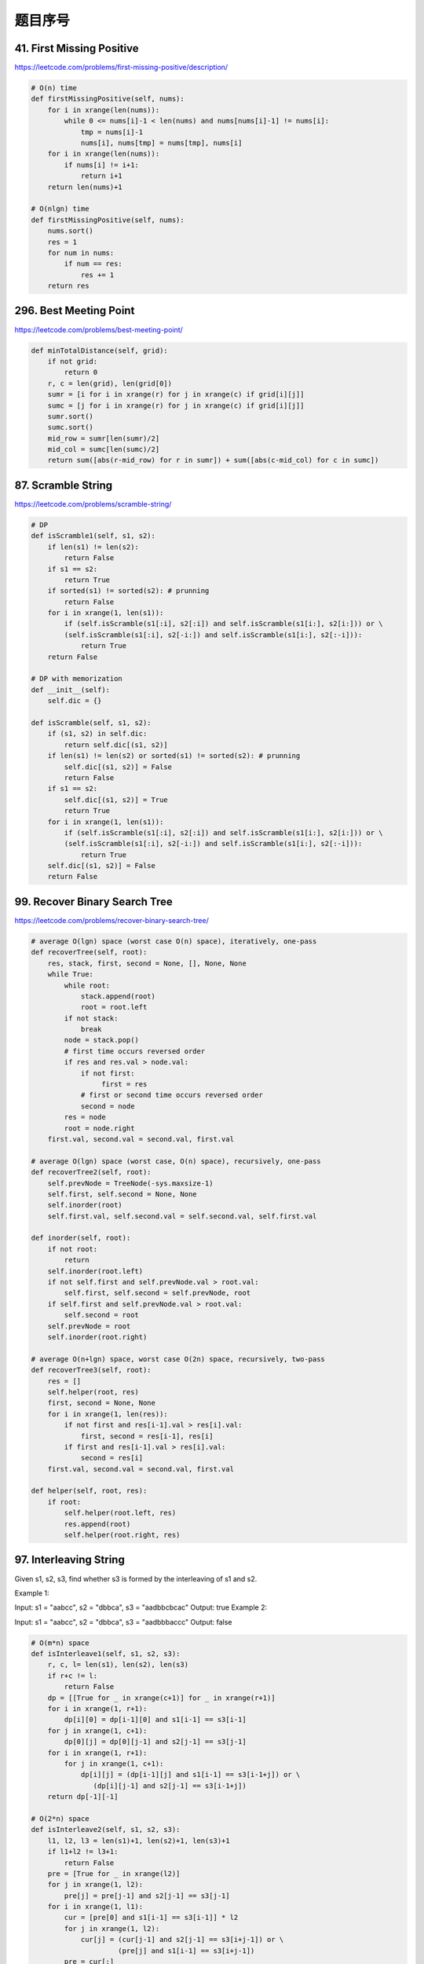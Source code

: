 题目序号
======================================



41. First Missing Positive
--------------------------

https://leetcode.com/problems/first-missing-positive/description/

.. code-block:: python

	# O(n) time
	def firstMissingPositive(self, nums):
	    for i in xrange(len(nums)):
	        while 0 <= nums[i]-1 < len(nums) and nums[nums[i]-1] != nums[i]:
	            tmp = nums[i]-1
	            nums[i], nums[tmp] = nums[tmp], nums[i]
	    for i in xrange(len(nums)):
	        if nums[i] != i+1:
	            return i+1
	    return len(nums)+1
	    
	# O(nlgn) time
	def firstMissingPositive(self, nums):
	    nums.sort()
	    res = 1
	    for num in nums:
	        if num == res:
	            res += 1
	    return res

296. Best Meeting Point
-----------------------

https://leetcode.com/problems/best-meeting-point/

.. code-block:: python

	def minTotalDistance(self, grid):
	    if not grid:
	        return 0
	    r, c = len(grid), len(grid[0])
	    sumr = [i for i in xrange(r) for j in xrange(c) if grid[i][j]]
	    sumc = [j for i in xrange(r) for j in xrange(c) if grid[i][j]]
	    sumr.sort()
	    sumc.sort()
	    mid_row = sumr[len(sumr)/2]
	    mid_col = sumc[len(sumc)/2]
	    return sum([abs(r-mid_row) for r in sumr]) + sum([abs(c-mid_col) for c in sumc])	
		

87. Scramble String
-------------------

https://leetcode.com/problems/scramble-string/

.. code-block:: python

	# DP 
	def isScramble1(self, s1, s2):
	    if len(s1) != len(s2):
	        return False
	    if s1 == s2:
	        return True
	    if sorted(s1) != sorted(s2): # prunning
	        return False
	    for i in xrange(1, len(s1)):
	        if (self.isScramble(s1[:i], s2[:i]) and self.isScramble(s1[i:], s2[i:])) or \
	        (self.isScramble(s1[:i], s2[-i:]) and self.isScramble(s1[i:], s2[:-i])):
	            return True
	    return False
	    
	# DP with memorization
	def __init__(self):
	    self.dic = {}
	    
	def isScramble(self, s1, s2):
	    if (s1, s2) in self.dic:
	        return self.dic[(s1, s2)]
	    if len(s1) != len(s2) or sorted(s1) != sorted(s2): # prunning
	        self.dic[(s1, s2)] = False
	        return False
	    if s1 == s2:
	        self.dic[(s1, s2)] = True
	        return True
	    for i in xrange(1, len(s1)):
	        if (self.isScramble(s1[:i], s2[:i]) and self.isScramble(s1[i:], s2[i:])) or \
	        (self.isScramble(s1[:i], s2[-i:]) and self.isScramble(s1[i:], s2[:-i])):
	            return True
	    self.dic[(s1, s2)] = False
	    return False	

99. Recover Binary Search Tree
------------------------------

https://leetcode.com/problems/recover-binary-search-tree/


.. code-block:: python

	# average O(lgn) space (worst case O(n) space), iteratively, one-pass
	def recoverTree(self, root):
	    res, stack, first, second = None, [], None, None
	    while True:
	        while root:
	            stack.append(root)
	            root = root.left
	        if not stack:
	            break 
	        node = stack.pop()
	        # first time occurs reversed order
	        if res and res.val > node.val:
	            if not first:
	                 first = res
	            # first or second time occurs reversed order
	            second = node
	        res = node
	        root = node.right
	    first.val, second.val = second.val, first.val
	 
	# average O(lgn) space (worst case, O(n) space), recursively, one-pass 
	def recoverTree2(self, root):
	    self.prevNode = TreeNode(-sys.maxsize-1)
	    self.first, self.second = None, None
	    self.inorder(root)
	    self.first.val, self.second.val = self.second.val, self.first.val
	    
	def inorder(self, root):
	    if not root:
	        return 
	    self.inorder(root.left)
	    if not self.first and self.prevNode.val > root.val:
	        self.first, self.second = self.prevNode, root
	    if self.first and self.prevNode.val > root.val:
	        self.second = root
	    self.prevNode = root
	    self.inorder(root.right)
	    
	# average O(n+lgn) space, worst case O(2n) space, recursively, two-pass
	def recoverTree3(self, root):
	    res = []
	    self.helper(root, res)
	    first, second = None, None
	    for i in xrange(1, len(res)):
	        if not first and res[i-1].val > res[i].val:
	            first, second = res[i-1], res[i]
	        if first and res[i-1].val > res[i].val:
	            second = res[i]
	    first.val, second.val = second.val, first.val
	    
	def helper(self, root, res):
	    if root:
	        self.helper(root.left, res)
	        res.append(root)
	        self.helper(root.right, res)	


97. Interleaving String
-----------------------

Given s1, s2, s3, find whether s3 is formed by the interleaving of s1 and s2.

Example 1:

Input: s1 = "aabcc", s2 = "dbbca", s3 = "aadbbcbcac"
Output: true
Example 2:

Input: s1 = "aabcc", s2 = "dbbca", s3 = "aadbbbaccc"
Output: false


.. code-block:: python

	# O(m*n) space
	def isInterleave1(self, s1, s2, s3):
	    r, c, l= len(s1), len(s2), len(s3)
	    if r+c != l:
	        return False
	    dp = [[True for _ in xrange(c+1)] for _ in xrange(r+1)]
	    for i in xrange(1, r+1):
	        dp[i][0] = dp[i-1][0] and s1[i-1] == s3[i-1]
	    for j in xrange(1, c+1):
	        dp[0][j] = dp[0][j-1] and s2[j-1] == s3[j-1]
	    for i in xrange(1, r+1):
	        for j in xrange(1, c+1):
	            dp[i][j] = (dp[i-1][j] and s1[i-1] == s3[i-1+j]) or \
	               (dp[i][j-1] and s2[j-1] == s3[i-1+j])
	    return dp[-1][-1]

	# O(2*n) space
	def isInterleave2(self, s1, s2, s3):
	    l1, l2, l3 = len(s1)+1, len(s2)+1, len(s3)+1
	    if l1+l2 != l3+1:
	        return False
	    pre = [True for _ in xrange(l2)]
	    for j in xrange(1, l2):
	        pre[j] = pre[j-1] and s2[j-1] == s3[j-1]
	    for i in xrange(1, l1):
	        cur = [pre[0] and s1[i-1] == s3[i-1]] * l2
	        for j in xrange(1, l2):
	            cur[j] = (cur[j-1] and s2[j-1] == s3[i+j-1]) or \
	                     (pre[j] and s1[i-1] == s3[i+j-1])
	        pre = cur[:]
	    return pre[-1]

	# O(n) space
	def isInterleave3(self, s1, s2, s3):
	    r, c, l= len(s1), len(s2), len(s3)
	    if r+c != l:
	        return False
	    dp = [True for _ in xrange(c+1)] 
	    for j in xrange(1, c+1):
	        dp[j] = dp[j-1] and s2[j-1] == s3[j-1]
	    for i in xrange(1, r+1):
	        dp[0] = (dp[0] and s1[i-1] == s3[i-1])
	        for j in xrange(1, c+1):
	            dp[j] = (dp[j] and s1[i-1] == s3[i-1+j]) or (dp[j-1] and s2[j-1] == s3[i-1+j])
	    return dp[-1]
	    
	# DFS 
	def isInterleave4(self, s1, s2, s3):
	    r, c, l= len(s1), len(s2), len(s3)
	    if r+c != l:
	        return False
	    stack, visited = [(0, 0)], set((0, 0))
	    while stack:
	        x, y = stack.pop()
	        if x+y == l:
	            return True
	        if x+1 <= r and s1[x] == s3[x+y] and (x+1, y) not in visited:
	            stack.append((x+1, y)); visited.add((x+1, y))
	        if y+1 <= c and s2[y] == s3[x+y] and (x, y+1) not in visited:
	            stack.append((x, y+1)); visited.add((x, y+1))
	    return False
	            
	# BFS 
	def isInterleave(self, s1, s2, s3):
	    r, c, l= len(s1), len(s2), len(s3)
	    if r+c != l:
	        return False
	    queue, visited = [(0, 0)], set((0, 0))
	    while queue:
	        x, y = queue.pop(0)
	        if x+y == l:
	            return True
	        if x+1 <= r and s1[x] == s3[x+y] and (x+1, y) not in visited:
	            queue.append((x+1, y)); visited.add((x+1, y))
	        if y+1 <= c and s2[y] == s3[x+y] and (x, y+1) not in visited:
	            queue.append((x, y+1)); visited.add((x, y+1))
	    return False


174. Dungeon Game
-----------------

The demons had captured the princess (P) and imprisoned her in the bottom-right corner of a dungeon. The dungeon consists of M x N rooms laid out in a 2D grid. Our valiant knight (K) was initially positioned in the top-left room and must fight his way through the dungeon to rescue the princess.

The knight has an initial health point represented by a positive integer. If at any point his health point drops to 0 or below, he dies immediately.

Some of the rooms are guarded by demons, so the knight loses health (negative integers) upon entering these rooms; other rooms are either empty (0's) or contain magic orbs that increase the knight's health (positive integers).

In order to reach the princess as quickly as possible, the knight decides to move only rightward or downward in each step.

 

Write a function to determine the knight's minimum initial health so that he is able to rescue the princess.

For example, given the dungeon below, the initial health of the knight must be at least 7 if he follows the optimal path RIGHT-> RIGHT -> DOWN -> DOWN.

.. image:: 
 

Note:

The knight's health has no upper bound.
Any room can contain threats or power-ups, even the first room the knight enters and the bottom-right room where the princess is imprisoned.

.. code-block:: python

	# O(m*n) space
	def calculateMinimumHP1(self, dungeon):
	    if not dungeon:
	        return 
	    r, c = len(dungeon), len(dungeon[0])
	    dp = [[0 for _ in xrange(c)] for _ in xrange(r)]
	    dp[-1][-1] = max(1, 1-dungeon[-1][-1])
	    for i in xrange(c-2, -1, -1):
	        dp[-1][i] = max(1, dp[-1][i+1]-dungeon[-1][i])
	    for i in xrange(r-2, -1, -1):
	        dp[i][-1] = max(1, dp[i+1][-1]-dungeon[i][-1])
	    for i in xrange(r-2, -1, -1):
	        for j in xrange(c-2, -1, -1):
	            dp[i][j] = max(1, min(dp[i+1][j], dp[i][j+1])-dungeon[i][j])
	    return dp[0][0]
	    
	# O(n) space
	def calculateMinimumHP(self, dungeon):
	    if not dungeon:
	        return 
	    r, c = len(dungeon), len(dungeon[0])
	    dp = [0 for _ in xrange(c)]
	    dp[-1] = max(1, 1-dungeon[-1][-1])
	    for i in xrange(c-2, -1, -1):
	        dp[i] = max(1, dp[i+1]-dungeon[-1][i])
	    for i in xrange(r-2, -1, -1):
	        dp[-1] = max(1, dp[-1]-dungeon[i][-1])
	        for j in xrange(c-2, -1, -1):
	            dp[j] = max(1, min(dp[j], dp[j+1])-dungeon[i][j])
	    return dp[0]

	>>> from timeit import timeit
	>>> c = 100
	>>> timeit(lambda: [0 for _ in xrange(c)])
	10.002701801200814
	>>> timeit(lambda: [0] * c)
	1.77059385744343


115. Distinct Subsequences
--------------------------


Given a string S and a string T, count the number of distinct subsequences of S which equals T.

A subsequence of a string is a new string which is formed from the original string by deleting some (can be none) of the characters without disturbing the relative positions of the remaining characters. (ie, "ACE" is a subsequence of "ABCDE" while "AEC" is not).

Example 1:

Input: S = "rabbbit", T = "rabbit"
Output: 3
Explanation:

As shown below, there are 3 ways you can generate "rabbit" from S.
(The caret symbol ^ means the chosen letters)

rabbbit
^^^^ ^^
rabbbit
^^ ^^^^
rabbbit
^^^ ^^^
Example 2:

Input: S = "babgbag", T = "bag"
Output: 5
Explanation:

As shown below, there are 5 ways you can generate "bag" from S.
(The caret symbol ^ means the chosen letters)

babgbag
^^ ^
babgbag
^^    ^
babgbag
^    ^^
babgbag
  ^  ^^
babgbag
    ^^^


.. code-block:: python

	# O(m*n) space 
	def numDistinct1(self, s, t):
	    l1, l2 = len(s)+1, len(t)+1
	    dp = [[1] * l2 for _ in xrange(l1)]
	    for j in xrange(1, l2):
	        dp[0][j] = 0
	    for i in xrange(1, l1):
	        for j in xrange(1, l2):
	            dp[i][j] = dp[i-1][j] + dp[i-1][j-1]*(s[i-1] == t[j-1])
	    return dp[-1][-1]
	  
	# O(n) space  
	def numDistinct(self, s, t):
	    l1, l2 = len(s)+1, len(t)+1
	    cur = [0] * l2
	    cur[0] = 1
	    for i in xrange(1, l1):
	        pre = cur[:]
	        for j in xrange(1, l2):
	            cur[j] = pre[j] + pre[j-1]*(s[i-1] == t[j-1])
	    return cur[-1]



233. Number of Digit One
------------------------

Given an integer n, count the total number of digit 1 appearing in all non-negative integers less than or equal to n.

Example:

Input: 13
Output: 6 
Explanation: Digit 1 occurred in the following numbers: 1, 10, 11, 12, 13.


.. code-block:: python

	def countDigitOne(self, n):
	    if n <= 0:
	        return 0
	    if 1 <= n <= 9:
	        return 1
	    # compute the first bit
	    head, level = n, 1
	    while head > 9:
	        level *= 10
	        head //= 10
	    # if the first bit is 1
	    # like 191, divide it into (0-99), (0-91) and the first bit in (100, 101, 1.., 191)
	    if head == 1:
	        return  self.countDigitOne(level-1) + self.countDigitOne(n-level) + n-level +1
	    # like 491, divide it into (0-99), (100-199), (200-299, 300-399) and (400-491)
	    return (head) * self.countDigitOne(level-1) + self.countDigitOne(n-head*level) + level	
		
		

